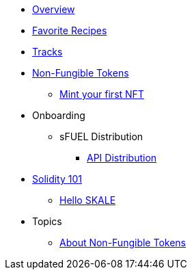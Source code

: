 * xref:index.adoc[Overview]
* xref:favorites.adoc[Favorite Recipes]
* xref:tracks.adoc[Tracks]

* xref:nfts/index.adoc[Non-Fungible Tokens]
** xref:nfts/0-mint-your-first-nft.adoc[Mint your first  NFT]

* Onboarding
** sFUEL Distribution
*** xref:onboarding/sfuel/api-distribution.adoc[API Distribution]

* xref:solidity/index.adoc[Solidity 101]
** xref:solidity/0-hello-skale.adoc[Hello SKALE]


* Topics
** xref:topics/nfts.adoc[About Non-Fungible Tokens]
